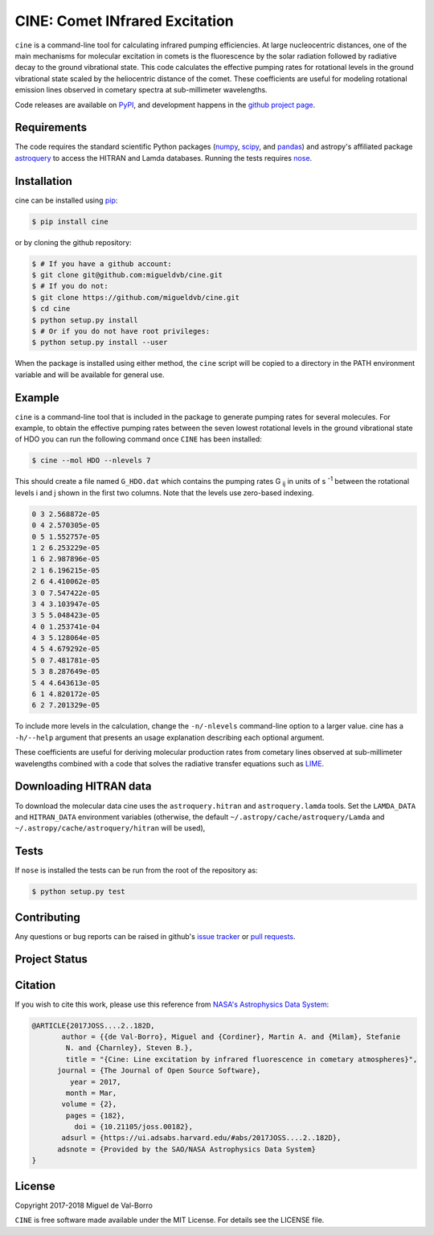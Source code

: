 ===============================
CINE: Comet INfrared Excitation
===============================


``cine`` is a command-line tool for calculating infrared pumping efficiencies.
At large nucleocentric distances, one of the main mechanisms for molecular
excitation in comets is the fluorescence by the solar radiation followed by
radiative decay to the ground vibrational state.  This code calculates the
effective pumping rates for rotational levels in the ground vibrational state
scaled by the heliocentric distance of the comet.  These coefficients are
useful for modeling rotational emission lines observed in cometary spectra at
sub-millimeter wavelengths.

Code releases are available on `PyPI <https://pypi.python.org/pypi/cine>`_, and
development happens in the `github project page
<https://github.com/migueldvb/cine>`_.


Requirements
------------

The code requires the standard scientific Python packages (`numpy
<http://www.numpy.org/>`_, `scipy <https://www.scipy.org/>`_, and `pandas
<http://pandas.pydata.org/>`_) and astropy's affiliated package `astroquery
<https://github.com/astropy/astroquery>`_  to access the HITRAN and Lamda
databases. Running the tests requires `nose
<https://pypi.python.org/pypi/nose>`_.


Installation
------------

cine can be installed using `pip <https://pypi.python.org/pypi/pip>`_:

.. code-block:: bash

    $ pip install cine

or by cloning the github repository:

.. code-block:: bash

    $ # If you have a github account:
    $ git clone git@github.com:migueldvb/cine.git
    $ # If you do not:
    $ git clone https://github.com/migueldvb/cine.git
    $ cd cine
    $ python setup.py install
    $ # Or if you do not have root privileges:
    $ python setup.py install --user

When the package is installed using either method, the ``cine`` script will be
copied to a directory in the PATH environment variable and will be available
for general use.


Example
-------

``cine`` is a command-line tool that is included in the package to generate
pumping rates for several molecules. For example, to obtain the effective
pumping rates between the seven lowest rotational levels in the ground
vibrational state of HDO you can run the following command once ``CINE`` has
been installed:

.. code-block:: bash

    $ cine --mol HDO --nlevels 7

This should create a file named ``G_HDO.dat`` which contains the pumping rates
G :subscript:`ij` in units of s :superscript:`-1` between the rotational levels
i and j shown in the first two columns. Note that the levels use zero-based
indexing.

.. code-block:: bash

    0 3 2.568872e-05
    0 4 2.570305e-05
    0 5 1.552757e-05
    1 2 6.253229e-05
    1 6 2.987896e-05
    2 1 6.196215e-05
    2 6 4.410062e-05
    3 0 7.547422e-05
    3 4 3.103947e-05
    3 5 5.048423e-05
    4 0 1.253741e-04
    4 3 5.128064e-05
    4 5 4.679292e-05
    5 0 7.481781e-05
    5 3 8.287649e-05
    5 4 4.643613e-05
    6 1 4.820172e-05
    6 2 7.201329e-05

To include more levels in the calculation, change the ``-n/-nlevels`` command-line
option to a larger value.  cine has a ``-h/--help`` argument that presents an
usage explanation describing each optional argument.

These coefficients are useful for deriving molecular production rates from cometary
lines observed at sub-millimeter wavelengths combined with a code that
solves the radiative transfer equations such as `LIME
<https://github.com/lime-rt/lime>`_.


Downloading HITRAN data
-----------------------

To download the molecular data cine uses the ``astroquery.hitran`` and
``astroquery.lamda`` tools.  Set the ``LAMDA_DATA`` and ``HITRAN_DATA``
environment variables (otherwise, the default
``~/.astropy/cache/astroquery/Lamda``  and
``~/.astropy/cache/astroquery/hitran`` will be used),


Tests
-----

If ``nose`` is installed the tests can be run from the root of the repository as:

.. code-block:: bash

    $ python setup.py test


Contributing
------------

Any questions or bug reports can be raised in github's `issue tracker
<https://github.com/migueldvb/cine/issues>`_ or `pull requests
<https://github.com/migueldvb/cine/pulls>`_.


Project Status
--------------

.. image:: https://travis-ci.org/migueldvb/cine.svg?branch=master
    :target: https://travis-ci.org/migueldvb/cine?branch=master

.. image:: https://coveralls.io/repos/github/migueldvb/cine/badge.svg?branch=master
    :target: https://coveralls.io/github/migueldvb/cine?branch=master


Citation
--------

.. image:: http://joss.theoj.org/papers/10.21105/joss.00182/status.svg
    :target: http://joss.theoj.org/papers/10.21105/joss.00182

If you wish to cite this work, please use this reference from `NASA's
Astrophysics Data System
<https://ui.adsabs.harvard.edu/#abs/2017JOSS.2017..182D/abstract>`_:

.. code-block:: bibtex

    @ARTICLE{2017JOSS....2..182D,
           author = {{de Val-Borro}, Miguel and {Cordiner}, Martin A. and {Milam}, Stefanie
            N. and {Charnley}, Steven B.},
            title = "{Cine: Line excitation by infrared fluorescence in cometary atmospheres}",
          journal = {The Journal of Open Source Software},
             year = 2017,
            month = Mar,
           volume = {2},
            pages = {182},
              doi = {10.21105/joss.00182},
           adsurl = {https://ui.adsabs.harvard.edu/#abs/2017JOSS....2..182D},
          adsnote = {Provided by the SAO/NASA Astrophysics Data System}
    }


License
-------

Copyright 2017-2018 Miguel de Val-Borro

``CINE`` is free software made available under the MIT License.
For details see the LICENSE file.
